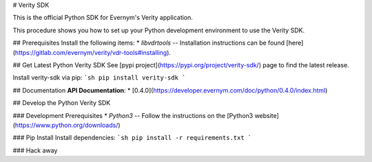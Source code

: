 # Verity SDK

This is the official Python SDK for Evernym's Verity application. 

This procedure shows you how to set up your Python development environment to use the Verity SDK. 

## Prerequisites
Install the following items:
* `libvdrtools` -- Installation instructions can be found [here](https://gitlab.com/evernym/verity/vdr-tools#installing).

## Get Latest Python Verity SDK
See [pypi project](https://pypi.org/project/verity-sdk/) page to find the latest release. 

Install verity-sdk via pip:
```sh
pip install verity-sdk
```

## Documentation
**API Documentation**:
* [0.4.0](https://developer.evernym.com/doc/python/0.4.0/index.html)

## Develop the Python Verity SDK

### Development Prerequisites
* `Python3` -- Follow the instructions on the [Python3 website](https://www.python.org/downloads/)

### Pip Install
Install dependencies:
```sh
pip install -r requirements.txt
```

### Hack away

